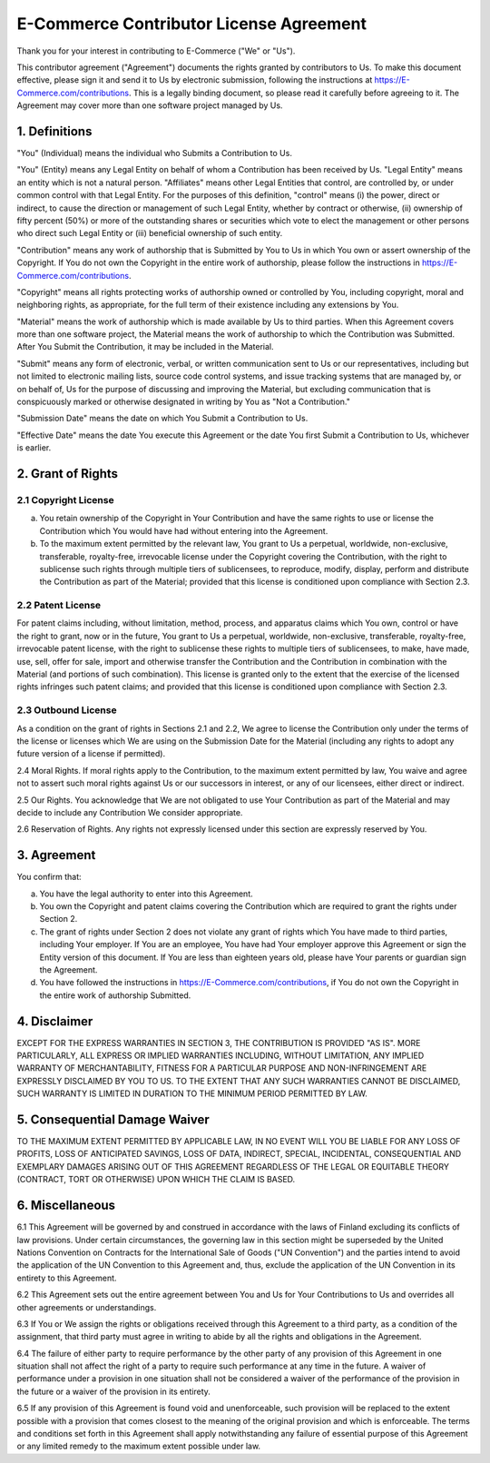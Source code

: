 E-Commerce Contributor License Agreement
===================================

Thank you for your interest in contributing to E-Commerce ("We" or "Us").

This contributor agreement ("Agreement") documents the rights granted by
contributors to Us. To make this document effective, please sign it and
send it to Us by electronic submission, following the instructions at
https://E-Commerce.com/contributions. This is a legally binding document, so
please read it carefully before agreeing to it. The Agreement may cover
more than one software project managed by Us.

1. Definitions
--------------

"You" (Individual) means the individual who Submits a Contribution to Us.

"You" (Entity) means any Legal Entity on behalf of whom a Contribution
has been received by Us. "Legal Entity" means an entity which is not a
natural person. "Affiliates" means other Legal Entities that control,
are controlled by, or under common control with that Legal Entity. For
the purposes of this definition, "control" means (i) the power, direct
or indirect, to cause the direction or management of such Legal Entity,
whether by contract or otherwise, (ii) ownership of fifty percent (50%)
or more of the outstanding shares or securities which vote to elect the
management or other persons who direct such Legal Entity or (iii)
beneficial ownership of such entity.

"Contribution" means any work of authorship that is Submitted by You to
Us in which You own or assert ownership of the Copyright. If You do not
own the Copyright in the entire work of authorship, please follow the
instructions in https://E-Commerce.com/contributions.

"Copyright" means all rights protecting works of authorship owned or
controlled by You, including copyright, moral and neighboring rights, as
appropriate, for the full term of their existence including any
extensions by You.

"Material" means the work of authorship which is made available by Us to
third parties. When this Agreement covers more than one software
project, the Material means the work of authorship to which the
Contribution was Submitted. After You Submit the Contribution, it may be
included in the Material.

"Submit" means any form of electronic, verbal, or written communication
sent to Us or our representatives, including but not limited to
electronic mailing lists, source code control systems, and issue
tracking systems that are managed by, or on behalf of, Us for the
purpose of discussing and improving the Material, but excluding
communication that is conspicuously marked or otherwise designated in
writing by You as "Not a Contribution."

"Submission Date" means the date on which You Submit a Contribution to Us.

"Effective Date" means the date You execute this Agreement or the date
You first Submit a Contribution to Us, whichever is earlier.

2. Grant of Rights
------------------

2.1 Copyright License
~~~~~~~~~~~~~~~~~~~~~

(a) You retain ownership of the Copyright in Your Contribution and have
    the same rights to use or license the Contribution which You would
    have had without entering into the Agreement.

(b) To the maximum extent permitted by the relevant law, You grant to Us
    a perpetual, worldwide, non-exclusive, transferable, royalty-free,
    irrevocable license under the Copyright covering the Contribution,
    with the right to sublicense such rights through multiple tiers of
    sublicensees, to reproduce, modify, display, perform and distribute
    the Contribution as part of the Material; provided that this license
    is conditioned upon compliance with Section 2.3.

2.2 Patent License
~~~~~~~~~~~~~~~~~~

For patent claims including, without limitation, method, process, and
apparatus claims which You own, control or have the right to grant, now
or in the future, You grant to Us a perpetual, worldwide, non-exclusive,
transferable, royalty-free, irrevocable patent license, with the right
to sublicense these rights to multiple tiers of sublicensees, to make,
have made, use, sell, offer for sale, import and otherwise transfer the
Contribution and the Contribution in combination with the Material (and
portions of such combination). This license is granted only to the
extent that the exercise of the licensed rights infringes such patent
claims; and provided that this license is conditioned upon compliance
with Section 2.3.

2.3 Outbound License
~~~~~~~~~~~~~~~~~~~~

As a condition on the grant of rights in Sections 2.1 and 2.2, We agree
to license the Contribution only under the terms of the license or
licenses which We are using on the Submission Date for the Material
(including any rights to adopt any future version of a license if
permitted).

2.4 Moral Rights. If moral rights apply to the Contribution, to the
maximum extent permitted by law, You waive and agree not to assert such
moral rights against Us or our successors in interest, or any of our
licensees, either direct or indirect.

2.5 Our Rights. You acknowledge that We are not obligated to use Your
Contribution as part of the Material and may decide to include any
Contribution We consider appropriate.

2.6 Reservation of Rights. Any rights not expressly licensed under this
section are expressly reserved by You.

3. Agreement
------------

You confirm that:

(a) You have the legal authority to enter into this Agreement.

(b) You own the Copyright and patent claims covering the Contribution
    which are required to grant the rights under Section 2.

(c) The grant of rights under Section 2 does not violate any grant of
    rights which You have made to third parties, including Your
    employer. If You are an employee, You have had Your employer approve
    this Agreement or sign the Entity version of this document. If You
    are less than eighteen years old, please have Your parents or
    guardian sign the Agreement.

(d) You have followed the instructions in
    https://E-Commerce.com/contributions, if You do not own the Copyright in
    the entire work of authorship Submitted.

4. Disclaimer
-------------

EXCEPT FOR THE EXPRESS WARRANTIES IN SECTION 3, THE CONTRIBUTION IS
PROVIDED "AS IS". MORE PARTICULARLY, ALL EXPRESS OR IMPLIED WARRANTIES
INCLUDING, WITHOUT LIMITATION, ANY IMPLIED WARRANTY OF MERCHANTABILITY,
FITNESS FOR A PARTICULAR PURPOSE AND NON-INFRINGEMENT ARE EXPRESSLY
DISCLAIMED BY YOU TO US. TO THE EXTENT THAT ANY SUCH WARRANTIES CANNOT
BE DISCLAIMED, SUCH WARRANTY IS LIMITED IN DURATION TO THE MINIMUM
PERIOD PERMITTED BY LAW.

5. Consequential Damage Waiver
------------------------------

TO THE MAXIMUM EXTENT PERMITTED BY APPLICABLE LAW, IN NO EVENT WILL YOU
BE LIABLE FOR ANY LOSS OF PROFITS, LOSS OF ANTICIPATED SAVINGS, LOSS OF
DATA, INDIRECT, SPECIAL, INCIDENTAL, CONSEQUENTIAL AND EXEMPLARY DAMAGES
ARISING OUT OF THIS AGREEMENT REGARDLESS OF THE LEGAL OR EQUITABLE
THEORY (CONTRACT, TORT OR OTHERWISE) UPON WHICH THE CLAIM IS BASED.

6. Miscellaneous
----------------

6.1 This Agreement will be governed by and construed in accordance with
the laws of Finland excluding its conflicts of law provisions. Under
certain circumstances, the governing law in this section might be
superseded by the United Nations Convention on Contracts for the
International Sale of Goods ("UN Convention") and the parties intend to
avoid the application of the UN Convention to this Agreement and, thus,
exclude the application of the UN Convention in its entirety to this
Agreement.

6.2 This Agreement sets out the entire agreement between You and Us for
Your Contributions to Us and overrides all other agreements or
understandings.

6.3 If You or We assign the rights or obligations received through this
Agreement to a third party, as a condition of the assignment, that third
party must agree in writing to abide by all the rights and obligations
in the Agreement.

6.4 The failure of either party to require performance by the other
party of any provision of this Agreement in one situation shall not
affect the right of a party to require such performance at any time in
the future. A waiver of performance under a provision in one situation
shall not be considered a waiver of the performance of the provision in
the future or a waiver of the provision in its entirety.

6.5 If any provision of this Agreement is found void and unenforceable,
such provision will be replaced to the extent possible with a provision
that comes closest to the meaning of the original provision and which is
enforceable. The terms and conditions set forth in this Agreement shall
apply notwithstanding any failure of essential purpose of this Agreement
or any limited remedy to the maximum extent possible under law.
